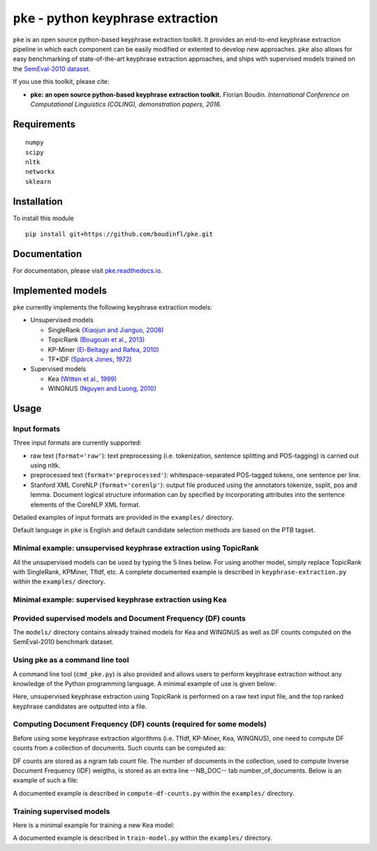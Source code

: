 ``pke`` - python keyphrase extraction
=====================================

``pke`` is an open source python-based keyphrase extraction toolkit. It provides
an end-to-end keyphrase extraction pipeline in which each component can be
easily modified or extented to develop new approaches. ``pke`` also allows for 
easy benchmarking of state-of-the-art keyphrase extraction approaches, and 
ships with supervised models trained on the `SemEval-2010 dataset
<http://aclweb.org/anthology/S10-1004.pdf>`_.

If you use this toolkit, please cite:

* **pke: an open source python-based keyphrase extraction toolkit.** Florian
  Boudin. *International Conference on Computational Linguistics (COLING), 
  demonstration papers, 2016.*

Requirements
------------

::

    numpy
    scipy
    nltk
    networkx
    sklearn

Installation
------------

To install this module

::

    pip install git+https://github.com/boudinfl/pke.git

Documentation
-------------

For documentation, please visit `pke.readthedocs.io <http://pke.rtfd.io>`_.

Implemented models
------------------

``pke`` currently implements the following keyphrase extraction models:

* Unsupervised models

  - SingleRank `(Xiaojun and Jianguo, 2008) <http://aclweb.org/anthology/C08-1122.pdf>`_
  - TopicRank `(Bougouin et al., 2013) <http://aclweb.org/anthology/I13-1062.pdf>`_
  - KP-Miner `(El-Beltagy and Rafea, 2010) <http://aclweb.org/anthology/S10-1041.pdf>`_
  - TF*IDF `(Spärck Jones, 1972) <https://www.cl.cam.ac.uk/archive/ksj21/ksjdigipapers/jdoc72.pdf>`_

* Supervised models

  - Kea `(Witten et al., 1999) <http://arxiv.org/ftp/cs/papers/9902/9902007.pdf>`_
  - WINGNUS `(Nguyen and Luong, 2010) <http://aclweb.org/anthology/S10-1035.pdf>`_

Usage
-----

Input formats
~~~~~~~~~~~~~

Three input formats are currently supported:

* raw text (``format='raw'``): text preprocessing (i.e. tokenization, sentence
  splitting and POS-tagging) is carried out using nltk.

* preprocessed text (``format='preprocessed'``): whitespace-separated
  POS-tagged tokens, one sentence per line.

* Stanford XML CoreNLP (``format='corenlp'``): output file produced using the
  annotators tokenize, ssplit, pos and lemma. Document logical structure
  information can by specified by incorporating attributes into the sentence
  elements of the CoreNLP XML format.

Detailed examples of input formats are provided in the ``examples/`` directory.

Default language in ``pke`` is English and default candidate selection methods
are based on the PTB tagset.

Minimal example: unsupervised keyphrase extraction using TopicRank
~~~~~~~~~~~~~~~~~~~~~~~~~~~~~~~~~~~~~~~~~~~~~~~~~~~~~~~~~~~~~~~~~~

All the unsupervised models can be used by typing the 5 lines below. For using
another model, simply replace TopicRank with SingleRank, KPMiner, TfIdf, etc.
A complete documented example is described in ``keyphrase-extraction.py``
within the ``examples/`` directory.

.. code-block:: python
    :linenos:

    import pke

    # initialize TopicRank
    extractor = pke.TopicRank(input_file='/path/to/input')

    # load the content of the document, preprocessing is carried out using nltk
    extractor.read_document(format='raw')

    # keyphrase candidate selection, here sequences of nouns and adjectives
    extractor.candidate_selection()

    # candidate weighting, here using a random walk algorithm
    extractor.candidate_weighting()

    # N-best selection, here the 10 highest scored candidates
    keyphrases = extractor.get_n_best(n=10)


Minimal example: supervised keyphrase extraction using Kea
~~~~~~~~~~~~~~~~~~~~~~~~~~~~~~~~~~~~~~~~~~~~~~~~~~~~~~~~~~

.. code-block:: python
    :linenos:

    import pke

    # initialize Kea
    extractor = pke.Kea(input_file='/path/to/input')

    # load the Document Frequency (DF) weights file
    df_counts = pke.load_document_frequency_file(input_file='/path/to/file')

    # load the content of the document, preprocessing is carried out using nltk
    extractor.read_document(format='raw')

    # candidate selection, here 1-3-grams that do not begin/end with a stopword
    extractor.candidate_selection()

    # feature extraction, here TF*IDF and relative position of first occurrence
    extractor.feature_extraction(df=df_counts)

    # candidate classification, here using a Naïve Bayes classifier
    extractor.classify_candidates(model='/path/to/model/file')

    # N-best selection, here the 10 highest scored candidates
    keyphrases = extractor.get_n_best(n=10)

Provided supervised models and Document Frequency (DF) counts
~~~~~~~~~~~~~~~~~~~~~~~~~~~~~~~~~~~~~~~~~~~~~~~~~~~~~~~~~~~~~

The ``models/`` directory contains already trained models for Kea and WINGNUS as
well as DF counts computed on the SemEval-2010 benchmark dataset.

Using pke as a command line tool
~~~~~~~~~~~~~~~~~~~~~~~~~~~~~~~~

A command line tool (``cmd_pke.py``) is also provided and allows users to
perform keyphrase extraction without any knowledge of the Python programming
language. A minimal example of use is given below:

.. code-block:: bash
    :linenos:

    python cmd_pke.py -i /path/to/input -f raw -o /path/to/output -a TopicRank

Here, unsupervised keyphrase extraction using TopicRank is performed on a raw
text input file, and the top ranked keyphrase candidates are outputted into a
file.

Computing Document Frequency (DF) counts (required for some models)
~~~~~~~~~~~~~~~~~~~~~~~~~~~~~~~~~~~~~~~~~~~~~~~~~~~~~~~~~~~~~~~~~~~

Before using some keyphrase extraction algorithms (i.e. TfIdf, KP-Miner, Kea,
WINGNUS), one need to compute DF counts from a collection of documents. Such
counts can be computed as:

.. code-block:: python
    :linenos:

    from pke import compute_document_frequency
    from string import punctuation

    # path to the collection of documents
    input_dir = '/path/to/input/documents'

    # path to the DF counts dictionary, saved as a gzip tab separated values
    output_file = '/path/to/output/'

    # compute df counts and store stem -> weight values
    compute_document_frequency(input_dir=input_dir,
                               output_file=output_file,
                               format="corenlp",            # input files format
                               use_lemmas=False,    # do not use Stanford lemmas
                               stemmer="porter",            # use porter stemmer
                               stoplist=list(punctuation),            # stoplist
                               delimiter='\t',            # tab separated output
                               extension='xml',          # input files extension
                               n=5)              # compute n-grams up to 5-grams

DF counts are stored as a ngram tab count file. The number of documents in the
collection, used to compute Inverse Document Frequency (IDF) weigths, is stored
as an extra line --NB_DOC-- tab number_of_documents. Below is an example of such
a file:

.. code-block:: python
    :linenos:

    --NB_DOC--  100
    greedi alloc  1
    sinc trial structur 1
    complex question  1
    [...]

A documented example is described in ``compute-df-counts.py`` within the
``examples/`` directory.

Training supervised models
~~~~~~~~~~~~~~~~~~~~~~~~~~

Here is a minimal example for training a new Kea model:

.. code-block:: python
    :linenos:

    import pke

    # load the Document Frequency (DF) weights file
    df = pke.load_document_frequency_file('/path/to/file')

    # train a new Kea model
    pke.train_supervised_model(input_dir='/path/to/input/documents/',
                               reference_file='/path/to/reference/file',
                               model_file='/path/to/model/file',
                               df=df,
                               model=pke.Kea())

A documented example is described in ``train-model.py`` within the
``examples/`` directory.